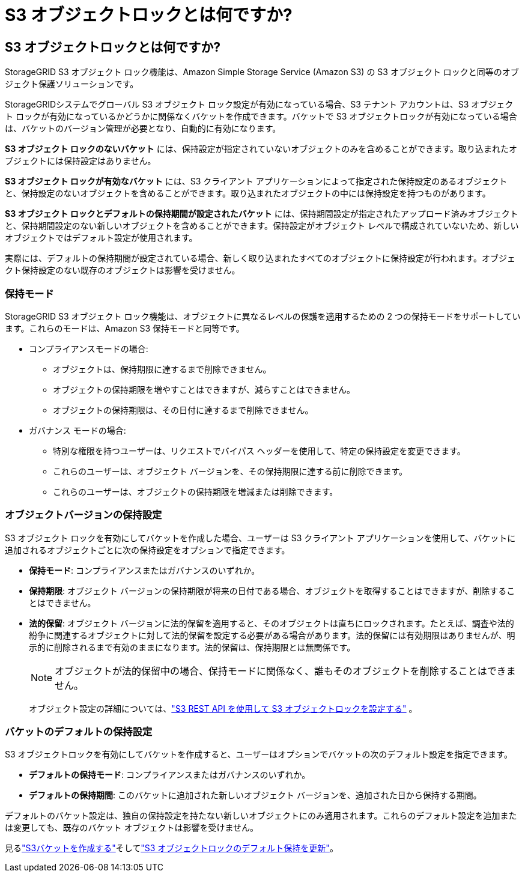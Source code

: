 = S3 オブジェクトロックとは何ですか?
:allow-uri-read: 




== S3 オブジェクトロックとは何ですか?

StorageGRID S3 オブジェクト ロック機能は、Amazon Simple Storage Service (Amazon S3) の S3 オブジェクト ロックと同等のオブジェクト保護ソリューションです。

StorageGRIDシステムでグローバル S3 オブジェクト ロック設定が有効になっている場合、S3 テナント アカウントは、S3 オブジェクト ロックが有効になっているかどうかに関係なくバケットを作成できます。バケットで S3 オブジェクトロックが有効になっている場合は、バケットのバージョン管理が必要となり、自動的に有効になります。

*S3 オブジェクト ロックのないバケット* には、保持設定が指定されていないオブジェクトのみを含めることができます。取り込まれたオブジェクトには保持設定はありません。

*S3 オブジェクト ロックが有効なバケット* には、S3 クライアント アプリケーションによって指定された保持設定のあるオブジェクトと、保持設定のないオブジェクトを含めることができます。取り込まれたオブジェクトの中には保持設定を持つものがあります。

*S3 オブジェクト ロックとデフォルトの保持期間が設定されたバケット* には、保持期間設定が指定されたアップロード済みオブジェクトと、保持期間設定のない新しいオブジェクトを含めることができます。保持設定がオブジェクト レベルで構成されていないため、新しいオブジェクトではデフォルト設定が使用されます。

実際には、デフォルトの保持期間が設定されている場合、新しく取り込まれたすべてのオブジェクトに保持設定が行われます。オブジェクト保持設定のない既存のオブジェクトは影響を受けません。



=== 保持モード

StorageGRID S3 オブジェクト ロック機能は、オブジェクトに異なるレベルの保護を適用するための 2 つの保持モードをサポートしています。これらのモードは、Amazon S3 保持モードと同等です。

* コンプライアンスモードの場合:
+
** オブジェクトは、保持期限に達するまで削除できません。
** オブジェクトの保持期限を増やすことはできますが、減らすことはできません。
** オブジェクトの保持期限は、その日付に達するまで削除できません。


* ガバナンス モードの場合:
+
** 特別な権限を持つユーザーは、リクエストでバイパス ヘッダーを使用して、特定の保持設定を変更できます。
** これらのユーザーは、オブジェクト バージョンを、その保持期限に達する前に削除できます。
** これらのユーザーは、オブジェクトの保持期限を増減または削除できます。






=== オブジェクトバージョンの保持設定

S3 オブジェクト ロックを有効にしてバケットを作成した場合、ユーザーは S3 クライアント アプリケーションを使用して、バケットに追加されるオブジェクトごとに次の保持設定をオプションで指定できます。

* *保持モード*: コンプライアンスまたはガバナンスのいずれか。
* *保持期限*: オブジェクト バージョンの保持期限が将来の日付である場合、オブジェクトを取得することはできますが、削除することはできません。
* *法的保留*: オブジェクト バージョンに法的保留を適用すると、そのオブジェクトは直ちにロックされます。たとえば、調査や法的紛争に関連するオブジェクトに対して法的保留を設定する必要がある場合があります。法的保留には有効期限はありませんが、明示的に削除されるまで有効のままになります。法的保留は、保持期限とは無関係です。
+

NOTE: オブジェクトが法的保留中の場合、保持モードに関係なく、誰もそのオブジェクトを削除することはできません。

+
オブジェクト設定の詳細については、link:../s3/use-s3-api-for-s3-object-lock.html["S3 REST API を使用して S3 オブジェクトロックを設定する"] 。





=== バケットのデフォルトの保持設定

S3 オブジェクトロックを有効にしてバケットを作成すると、ユーザーはオプションでバケットの次のデフォルト設定を指定できます。

* *デフォルトの保持モード*: コンプライアンスまたはガバナンスのいずれか。
* *デフォルトの保持期間*: このバケットに追加された新しいオブジェクト バージョンを、追加された日から保持する期間。


デフォルトのバケット設定は、独自の保持設定を持たない新しいオブジェクトにのみ適用されます。これらのデフォルト設定を追加または変更しても、既存のバケット オブジェクトは影響を受けません。

見るlink:../tenant/creating-s3-bucket.html["S3バケットを作成する"]そしてlink:../tenant/update-default-retention-settings.html["S3 オブジェクトロックのデフォルト保持を更新"]。
